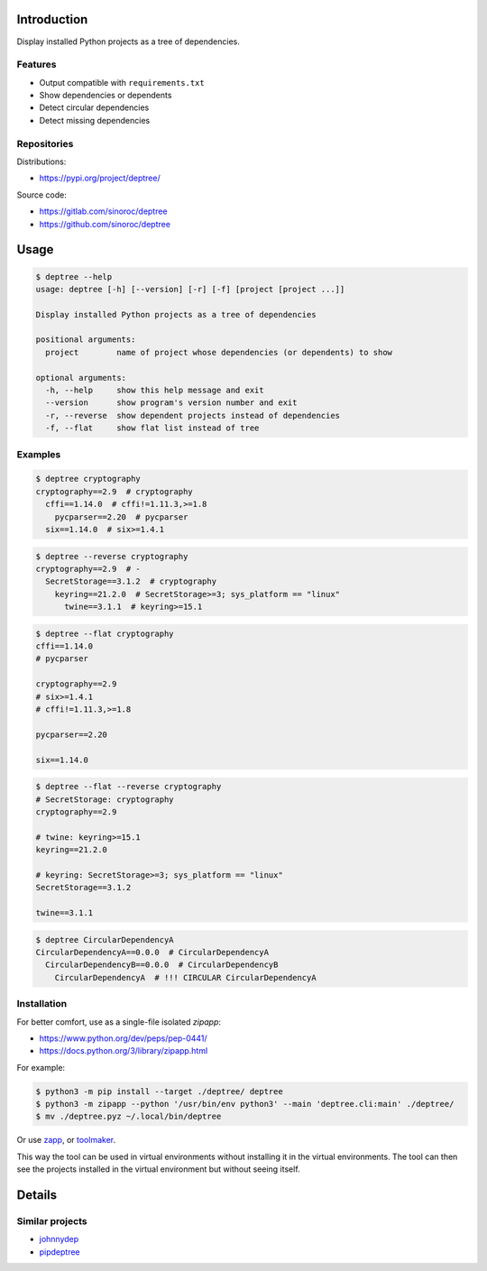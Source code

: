 ..


Introduction
============

Display installed Python projects as a tree of dependencies.


Features
--------

* Output compatible with ``requirements.txt``

* Show dependencies or dependents

* Detect circular dependencies

* Detect missing dependencies


Repositories
------------

Distributions:

* https://pypi.org/project/deptree/


Source code:

* https://gitlab.com/sinoroc/deptree
* https://github.com/sinoroc/deptree


Usage
=====

.. code::

    $ deptree --help
    usage: deptree [-h] [--version] [-r] [-f] [project [project ...]]

    Display installed Python projects as a tree of dependencies

    positional arguments:
      project        name of project whose dependencies (or dependents) to show

    optional arguments:
      -h, --help     show this help message and exit
      --version      show program's version number and exit
      -r, --reverse  show dependent projects instead of dependencies
      -f, --flat     show flat list instead of tree


Examples
--------

.. code::

    $ deptree cryptography
    cryptography==2.9  # cryptography
      cffi==1.14.0  # cffi!=1.11.3,>=1.8
        pycparser==2.20  # pycparser
      six==1.14.0  # six>=1.4.1


.. code::

    $ deptree --reverse cryptography
    cryptography==2.9  # -
      SecretStorage==3.1.2  # cryptography
        keyring==21.2.0  # SecretStorage>=3; sys_platform == "linux"
          twine==3.1.1  # keyring>=15.1


.. code::

    $ deptree --flat cryptography
    cffi==1.14.0
    # pycparser

    cryptography==2.9
    # six>=1.4.1
    # cffi!=1.11.3,>=1.8

    pycparser==2.20

    six==1.14.0


.. code::

    $ deptree --flat --reverse cryptography
    # SecretStorage: cryptography
    cryptography==2.9

    # twine: keyring>=15.1
    keyring==21.2.0

    # keyring: SecretStorage>=3; sys_platform == "linux"
    SecretStorage==3.1.2

    twine==3.1.1


.. code::

    $ deptree CircularDependencyA
    CircularDependencyA==0.0.0  # CircularDependencyA
      CircularDependencyB==0.0.0  # CircularDependencyB
        CircularDependencyA  # !!! CIRCULAR CircularDependencyA


Installation
------------

For better comfort, use as a single-file isolated *zipapp*:

* https://www.python.org/dev/peps/pep-0441/
* https://docs.python.org/3/library/zipapp.html


For example:

.. code::

    $ python3 -m pip install --target ./deptree/ deptree
    $ python3 -m zipapp --python '/usr/bin/env python3' --main 'deptree.cli:main' ./deptree/
    $ mv ./deptree.pyz ~/.local/bin/deptree


Or use `zapp`_, or `toolmaker`_.

This way the tool can be used in virtual environments without installing it in
the virtual environments. The tool can then see the projects installed in the
virtual environment but without seeing itself.


Details
=======

Similar projects
----------------

* `johnnydep`_
* `pipdeptree`_


.. Links

.. _`johnnydep`: https://pypi.org/project/johnnydep/
.. _`pipdeptree`: https://pypi.org/project/pipdeptree/
.. _`toolmaker`: https://pypi.org/project/toolmaker/
.. _`zapp`: https://pypi.org/project/zapp/


.. EOF
